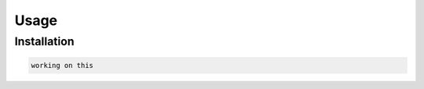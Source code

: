 Usage
=====

.. _installation:

Installation
------------


.. code-block:: console

   working on this

